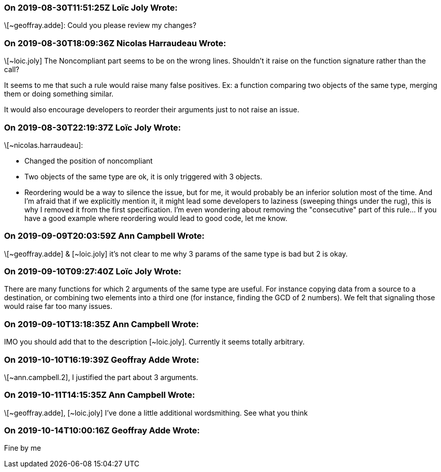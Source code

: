=== On 2019-08-30T11:51:25Z Loïc Joly Wrote:
\[~geoffray.adde]: Could you please review my changes?

=== On 2019-08-30T18:09:36Z Nicolas Harraudeau Wrote:
\[~loic.joly] The Noncompliant part seems to be on the wrong lines. Shouldn't it raise on the function signature rather than the call?


It seems to me that such a rule would raise many false positives. Ex: a function comparing two objects of the same type, merging them or doing something similar.

It would also encourage developers to reorder their arguments just to not raise an issue.

=== On 2019-08-30T22:19:37Z Loïc Joly Wrote:
\[~nicolas.harraudeau]: 

* Changed the position of noncompliant
* Two objects of the same type are ok, it is only triggered with 3 objects.
* Reordering would be a way to silence the issue, but for me, it would probably be an inferior solution most of the time. And I'm afraid that if we explicitly mention it, it might lead some developers to laziness (sweeping things under the rug), this is why I removed it from the first specification. I'm even wondering about removing the "consecutive" part of this rule... If you have a good example where reordering would lead to good code, let me know.


=== On 2019-09-09T20:03:59Z Ann Campbell Wrote:
\[~geoffray.adde] & [~loic.joly] it's not clear to me why 3 params of the same type is bad but 2 is okay.

=== On 2019-09-10T09:27:40Z Loïc Joly Wrote:
There are many functions for which 2 arguments of the same type are useful. For instance copying data from a source to a destination, or combining two elements into a third one (for instance, finding the GCD of 2 numbers). We felt that signaling those would raise far too many issues.



=== On 2019-09-10T13:18:35Z Ann Campbell Wrote:
IMO you should add that to the description [~loic.joly]. Currently it seems totally arbitrary.

=== On 2019-10-10T16:19:39Z Geoffray Adde Wrote:
\[~ann.campbell.2], I justified the part about 3 arguments.

=== On 2019-10-11T14:15:35Z Ann Campbell Wrote:
\[~geoffray.adde], [~loic.joly] I've done a little additional wordsmithing. See what you think

=== On 2019-10-14T10:00:16Z Geoffray Adde Wrote:
Fine by me

